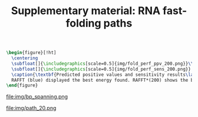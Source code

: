 #+TITLE: Supplementary material: RNA fast-folding paths
#+OPTIONS: H:4 toc:nil
#+OPTIONS: author:nil
#+LaTeX_CLASS: orgReadme
#+LaTeX_HEADER: \usepackage{amsmath}
#+LaTeX_HEADER: \usepackage{caption,graphicx,subcaption}
#+LaTeX_HEADER: \usepackage[boxed]{algorithm2e}
#+latex_header: \usepackage{authblk,tikz} 


#+latex_header: \usetikzlibrary{arrows,positioning} 
#+latex_header:   \tikzset{
#+latex_header:    >=stealth',
#+latex_header:    pil/.style={ ->, thick, shorten <=2pt, shorten >=2pt,}}
#+latex_header: \author[]{Vaitea Opuu}
#+latex_header: \author[]{Nono S. C. Merleau}
#+latex_header: \author[]{Matteo Smerlak}
#+latex_header: \affil[]{Max Planck Institute for Mathematics in the Sciences, D-04103 Leipzig, Germany}


#+begin_src latex :results output
\begin{figure}[!ht]
  \centering
  \subfloat[]{\includegraphics[scale=0.5]{img/fold_perf_ppv_200.png}}\\
  \subfloat[]{\includegraphics[scale=0.5]{img/fold_perf_sens_200.png}}
  \caption{\textbf{Predicted positive values and sensitivity results\label{perf_fig}.}
  RAFFT (blue) displayed the best energy found. RAFFT*(200) shows the best score found among 200 saved structures. Left pans show the density (sequence-wise) of the accuracy measures.}
\end{figure}
#+end_src

#+caption: *Base pair spanning: It shows the percent of base pairs predicted found in the known structures per number of nucleotides between them.*
file:img/bp_spanning.png

#+caption: *Fast-folding paths with 20 saved structures for the Coronavirus frameshifting stimulation element.*
file:img/path_20.png
